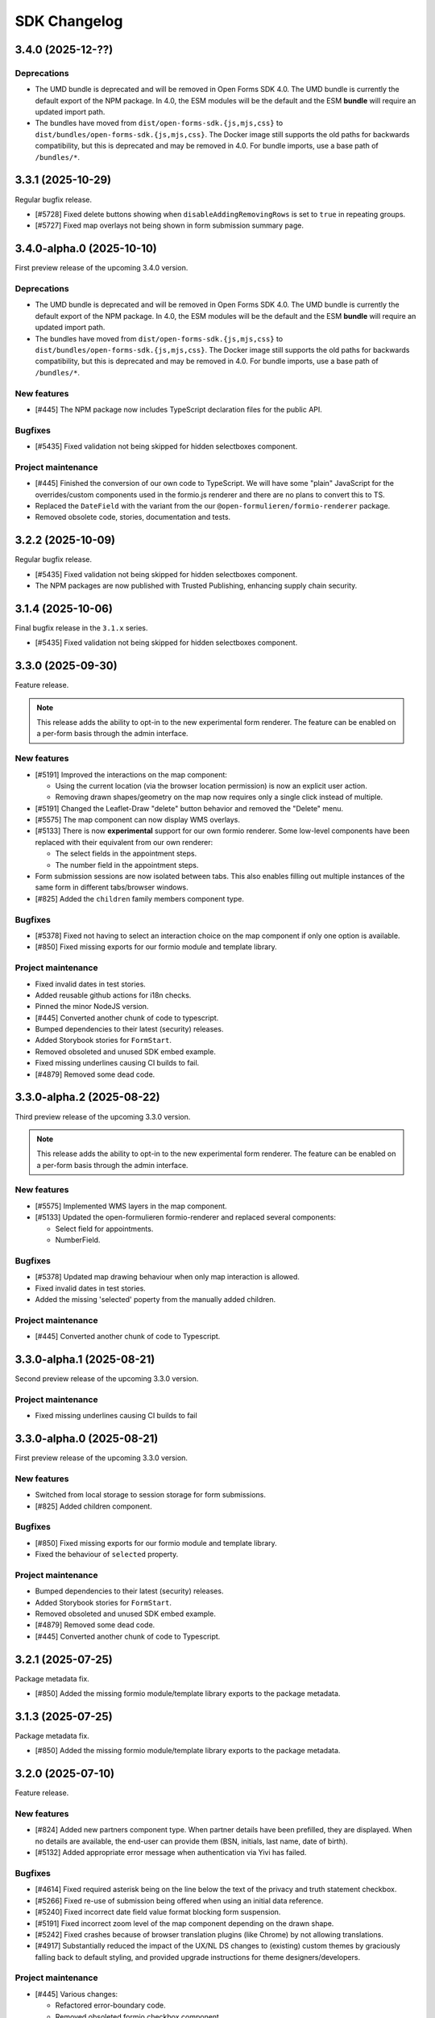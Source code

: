 =============
SDK Changelog
=============

3.4.0 (2025-12-??)
==================

Deprecations
------------

* The UMD bundle is deprecated and will be removed in Open Forms SDK 4.0. The UMD bundle
  is currently the default export of the NPM package. In 4.0, the ESM modules will be
  the default and the ESM **bundle** will require an updated import path.
* The bundles have moved from ``dist/open-forms-sdk.{js,mjs,css}`` to
  ``dist/bundles/open-forms-sdk.{js,mjs,css}``. The Docker image still supports the old
  paths for backwards compatibility, but this is deprecated and may be removed in 4.0.
  For bundle imports, use a base path of ``/bundles/*``.

3.3.1 (2025-10-29)
==================

Regular bugfix release.

* [#5728] Fixed delete buttons showing when ``disableAddingRemovingRows`` is set to
  ``true`` in repeating groups.
* [#5727] Fixed map overlays not being shown in form submission summary page.

3.4.0-alpha.0 (2025-10-10)
==========================

First preview release of the upcoming 3.4.0 version.

Deprecations
------------

* The UMD bundle is deprecated and will be removed in Open Forms SDK 4.0. The UMD bundle
  is currently the default export of the NPM package. In 4.0, the ESM modules will be
  the default and the ESM **bundle** will require an updated import path.
* The bundles have moved from ``dist/open-forms-sdk.{js,mjs,css}`` to
  ``dist/bundles/open-forms-sdk.{js,mjs,css}``. The Docker image still supports the old
  paths for backwards compatibility, but this is deprecated and may be removed in 4.0.
  For bundle imports, use a base path of ``/bundles/*``.

New features
------------

* [#445] The NPM package now includes TypeScript declaration files for the public API.

Bugfixes
--------

* [#5435] Fixed validation not being skipped for hidden selectboxes component.

Project maintenance
-------------------

* [#445] Finished the conversion of our own code to TypeScript. We will have some "plain"
  JavaScript for the overrides/custom components used in the formio.js renderer and
  there are no plans to convert this to TS.
* Replaced the ``DateField`` with the variant from the our
  ``@open-formulieren/formio-renderer`` package.
* Removed obsolete code, stories, documentation and tests.

3.2.2 (2025-10-09)
==================

Regular bugfix release.

* [#5435] Fixed validation not being skipped for hidden selectboxes component.
* The NPM packages are now published with Trusted Publishing, enhancing supply chain security.

3.1.4 (2025-10-06)
==================

Final bugfix release in the ``3.1.x`` series.

* [#5435] Fixed validation not being skipped for hidden selectboxes component.

3.3.0 (2025-09-30)
==================

Feature release.

.. note:: This release adds the ability to opt-in to the new experimental form renderer.
   The feature can be enabled on a per-form basis through the admin interface.

New features
------------

* [#5191] Improved the interactions on the map component:

  - Using the current location (via the browser location permission) is now an explicit user action.
  - Removing drawn shapes/geometry on the map now requires only a single click instead of multiple.

* [#5191] Changed the Leaflet-Draw "delete" button behavior and removed the "Delete" menu.
* [#5575] The map component can now display WMS overlays.
* [#5133] There is now **experimental** support for our own formio renderer. Some low-level components
  have been replaced with their equivalent from our own renderer:

  - The select fields in the appointment steps.
  - The number field in the appointment steps.

* Form submission sessions are now isolated between tabs. This also enables filling out multiple instances
  of the same form in different tabs/browser windows.
* [#825] Added the ``children`` family members component type.

Bugfixes
--------

* [#5378] Fixed not having to select an interaction choice on the map component if only one option
  is available.
* [#850] Fixed missing exports for our formio module and template library.

Project maintenance
-------------------

* Fixed invalid dates in test stories.
* Added reusable github actions for i18n checks.
* Pinned the minor NodeJS version.
* [#445] Converted another chunk of code to typescript.
* Bumped dependencies to their latest (security) releases.
* Added Storybook stories for ``FormStart``.
* Removed obsoleted and unused SDK embed example.
* Fixed missing underlines causing CI builds to fail.
* [#4879] Removed some dead code.

3.3.0-alpha.2 (2025-08-22)
==========================

Third preview release of the upcoming 3.3.0 version.

.. note:: This release adds the ability to opt-in to the new experimental form renderer.
   The feature can be enabled on a per-form basis through the admin interface.

New features
------------

* [#5575] Implemented WMS layers in the map component.
* [#5133] Updated the open-formulieren formio-renderer and replaced
  several components:

  - Select field for appointments.
  - NumberField.

Bugfixes
--------

* [#5378] Updated map drawing behaviour when only map interaction
  is allowed.
* Fixed invalid dates in test stories.
* Added the missing 'selected' poperty from the manually added children.

Project maintenance
-------------------

* [#445] Converted another chunk of code to Typescript.

3.3.0-alpha.1 (2025-08-21)
==========================

Second preview release of the upcoming 3.3.0 version.

Project maintenance
-------------------

* Fixed missing underlines causing CI builds to fail

3.3.0-alpha.0 (2025-08-21)
==========================

First preview release of the upcoming 3.3.0 version.

New features
------------

* Switched from local storage to session storage for form submissions.
* [#825] Added children component.

Bugfixes
--------

* [#850] Fixed missing exports for our formio module and template library.
* Fixed the behaviour of ``selected`` property.

Project maintenance
-------------------

* Bumped dependencies to their latest (security) releases.
* Added Storybook stories for ``FormStart``.
* Removed obsoleted and unused SDK embed example.
* [#4879] Removed some dead code.
* [#445] Converted another chunk of code to Typescript.

3.2.1 (2025-07-25)
==================

Package metadata fix.

* [#850] Added the missing formio module/template library exports to the package
  metadata.

3.1.3 (2025-07-25)
==================

Package metadata fix.

* [#850] Added the missing formio module/template library exports to the package
  metadata.

3.2.0 (2025-07-10)
==================

Feature release.

New features
------------

* [#824] Added new partners component type. When partner details have been prefilled, they are
  displayed. When no details are available, the end-user can provide them (BSN, initials, last
  name, date of birth).
* [#5132] Added appropriate error message when authentication via Yivi has failed.

Bugfixes
--------

* [#4614] Fixed required asterisk being on the line below the text of the privacy and truth
  statement checkbox.
* [#5266] Fixed re-use of submission being offered when using an initial data reference.
* [#5240] Fixed incorrect date field value format blocking form suspension.
* [#5191] Fixed incorrect zoom level of the map component depending on the drawn shape.
* [#5242] Fixed crashes because of browser translation plugins (like Chrome) by not
  allowing translations.
* [#4917] Substantially reduced the impact of the UX/NL DS changes to (existing) custom
  themes by graciously falling back to default styling, and provided upgrade
  instructions for theme designers/developers.

Project maintenance
-------------------

* [#445] Various changes:

  - Refactored error-boundary code.
  - Removed obsoleted formio checkbox component.
  - Converted more code to Typescript.

* Removed obsoleted checkbox (S)CCS.
* Fixed test flakiness.
* Added regenerator-runtime dependency.
* Updated dependencies:

  - Upgraded to @open-formulieren/design-tokens 0.59.0.
  - Upgraded to @open-formulieren/formio-renderer 0.6.0.
  - Upgraded to storybook 8.6.12.

* Upgraded CI configuration dependencies.

  - Upgraded to requests 2.32.4.
  - Upgraded to urllib3 2.5.0.

3.1.2 (2025-07-04)
==================

Periodic bugfix release.

* [#5266] Fixed re-use of submission being offered when using an initial data reference.

3.0.3 (2025-07-04)
==================

Final bugfix release in the 3.0.x series.

* [#5266] Fixed re-use of submission being offered when using an initial data reference.


3.2.0-alpha.1 (2025-05-23)
==========================

Second preview release of the upcoming 3.2.0 version.

Project maintenance
-------------------

* [#445] Converted code to Typescript.


3.2.0-alpha.0 (2025-04-25)
==========================

First preview release of the upcoming 3.2.0 version.

Bugfixes
--------

* [#5240] Fixed incorrect date field value format blocking form suspension.
* [#5191] Fixed incorrect zoom level of the map component depending on the drawn shape.
* [#5242] Fixed crashes because of browser translation plugins (like Chrome) by not
  allowing translations.
* [#4917] Substantially reduced the impact of the UX/NL DS changes to (existing) custom
  themes by graciously falling back to default styling, and provided upgrade
  instructions for theme designers/developers.

Project maintenance
-------------------

* [#445] Refactored error-boundary code and converted more code to Typescript.
* Updated dependencies:

  - Upgraded to @open-formulieren/design-tokens 0.59.0.
  - Upgraded to @open-formulieren/formio-renderer 0.5.0.
  - Upgraded to storybook 8.6.12.

3.1.1 (2025-04-16)
==================

Periodic bugfix release.

* [#5240] Fixed incorrect date field value format blocking form suspension.
* [#5242] Fixed crashes because of browser translation plugins (like Chrome) by not
  allowing translations.
* [#4917] Substantially reduced the impact of the UX/NL DS changes to (existing) custom
  themes by graciously falling back to default styling, and provided upgrade
  instructions for theme designers/developers.

3.0.2 (2025-04-16)
==================

Periodic bugfix release.

* [#5151] Fixed incorrect empty value for map component.
* [#5240] Fixed incorrect date field value format blocking form suspension.
* [#5155] Fixed ``initial_date_reference`` being lost on language change while
  filling out a form.
* [#5195] Fixed the "start form" button being displayed in cosign flows.
* [#5242] Fixed crashes because of browser translation plugins (like Chrome) by not
  allowing translations.

2.4.4 (2025-04-16)
==================

Final bugfix release in the 2.4.x series.

* [#5151] Fixed incorrect empty value for map component.
* [#5240] Fixed incorrect date field value format blocking form suspension.

3.1.0 (2025-03-28)
==================

Feature release

There are additional changes compared to the alpha versions. Continue reading for the full
changelog, which includes the alpha versions release notes.

.. warning:: SDK 3.1.0 requires the backend API version 3.1.0 or newer.

.. warning:: We have made changes that affect (custom) themes. You likely need to
   specify some additional design tokens. Please see our
   `upgrade notes <https://open-formulieren.github.io/open-forms-sdk/?path=/docs/developers-upgrade-notes-3-1-0--docs>`_
   for 3.1.0.

New features
------------

* [#4917] Changed placement of form "next", "previous", "continue later" and "log out"
  buttons.
* [#5046] The form start button is now hidden if the maximum number of submissions is
  reached.
* [#5033] If there's an outage in an external service that we rely on, we now provide
  more useful feedback.
* [#2177] You can now also draw lines and polygons on map components, in addition to
  point markers.
* [#5003] AddressNL component styling update.

  - Removed asterisk next to AddressNL component label. When the component is required,
    only the field labels have an asterisk next to them.
  - Aligned address styling with other components in the submission summary.

.. note:: The ``addressNL`` component is not yet a fully capable replacement for
   individual address fields. Currently, it's only recommended for BRK-validation
   purposes.

.. note:: The ``map`` component is not yet fully worked out and some improvements are
   needed to optimize the user experience.

Bugfixes
--------

* [#5195] Fixed "start form" button being displayed on cosign start page.
* [#5155] Fixed the url parameter "initial_data_reference" being lost after switching the
  form language.
* [#5086] Fixed soft-required component showing warnings for hidden fields.
* [#5038] Fixed missing map shapes in form submission summary.
* [#4510] Fixed missing validation error messages in the submission summary.
* [#4699] Fixed AddressNL validation being triggered on page load, and a crash when the
  AddressNL component is hidden.

Project maintenance
-------------------

* [#445] Started converting the codebase to Typescript.

  - Upgraded to @utrecht/components 7.4.0 in the process, which may affect (custom)
    CSS themes.

* Errors in error boundaries are now captured and sent to Sentry, if configured.
* Removed unused Sentry tracing.
* [#76] Optimized bundle to lazy load code until it's relevant.
* [#4929] Restructured routes for and upgraded to react-router v7.
* Enabled Codecov JS bundle analysis.
* Separated storybook and Vitest coverage reporting.
* [#724] Replaced create-react-app build toolchain with ViteJS.
* Upgraded dependencies.

  - Upgraded to Storybook 8.6.3.
  - Upgraded to playwright 1.49.
  - Upgraded to Vitest 3.0.
  - Upgraded to Sentry 8.50.

* Upgraded CI configuration dependencies.

  - Upgraded to jinja2 3.1.6.

3.0.1 (2025-03-03)
==================

Bugfix release

* [#5086] Fixed soft-required errors being shown for hidden fields.

3.1.0-alpha.1 (2025-02-20)
==========================

Second preview release of the upcoming 3.1.0 version. Containing a hotfix to ensure
correct working with the backend.

Hotfix release

* Fixed build assets placed in a unexpected folder, causing build errors when connecting
  to the backend.

3.1.0-alpha.0 (2025-02-17)
==========================

First preview release of the upcoming 3.1.0 version.

New features
------------

* [#5033] If there's an outage in an external service that we rely on, we now provide
  more useful feedback.
* [#2177] You can now also draw lines and polygons on map components, in addition to
  point markers.
* [#5003] AddressNL component styling update.

  - Removed asterisk next to AddressNL component label. When the component is required,
    only the field labels have an asterisk next to them.
  - Aligned address styling with other components in the submission summary.

Bugfixes
--------

* [#4510] Fixed missing validation error messages in the submission summary.
* [#4699] Fixed AddressNL validation being triggered on page load, and a crash when the
  AddressNL component is hidden.

Project maintenance
-------------------

* Errors in error boundaries are captured with Sentry.
* Removed unused Sentry tracing.
* [#76] Optimized bundle to lazy load code until it's relevant.
* [#4929] Restructured routes for and upgraded to react-router v7.
* Enabled Codecov JS bundle analysis.
* Separated storybook and Vitest coverage reporting.
* Updated Docker Hub config file.
* [#724] Replaced create-react-app build toolchain with ViteJS.
* Upgraded dependencies.

  - Upgraded to playwright 1.49.
  - Upgraded to Vitest 3.0.
  - Upgraded to Sentry 8.50.

3.0.0 (2025-01-06)
==================

Feature release

There are additional changes compared to the alpha versions. Continue reading for the full
changelog, which includes the alpha versions release notes.

.. warning:: SDK 3.0.0 requires the backend API version 3.0.0 or newer.

New features
------------

* [#4984] Changed "abort" button's text to "cancel".
* [#4321] Forms can now have a submission limit. The SDK displays appropriate messages when this limit
  is reached.
* [#2173] The map component now supports using a different background/tile layer.
* [#4320] Improved the user experience for forms with cosign

  - The confirmation page content is now dynamically provided by the API.
  - Tweaked the texts displayed in various points in the cosign process.
  - Cosign login options are now only displayed if the cosign request email does not use direct links.
    When direct links are used, the cosigner is directly taken to the cosign page without having to
    manually enter codes.

* [#4546] It's now possible to "soft-require" file uploads. Soft-required uploads show a warning message when
  no file has been uploaded, but don't block the step submission or form progress.
* [#4718] Improved accessibility when using an increased zoom level.
* [#4720] Improved navigation and visibility accessibility.
* [#4717] Improvement accessibility of the loader, modal components, alerts and file upload buttons.
* [#4716] Improved the accessibility of form fields and associated error messages.
* [#4420] Added pattern validation for AddressNL subfields.
* [#4544] Added design tokens for configuring the position of the previous page link.
  You can now choose if the link should be at the top, the bottom or both. By default
  this is shown at the bottom. The ability to add an icon has been added as well.

Bugfixes
--------

* [#4918] Fixed redirects to take into account the query parameters.
* [#4809] Fixed layout components in edit grid row summary.
* [#4398] Fixed the initial data reference not properly being passed to the backend.
* [#4600] Added an ``onLanguageChange`` hook for container pages so they can manage
  their translated content on language changes if needed.

Project maintenance
-------------------

* Removed legacy appointment code.
* [#724] Set up ESLint in CI.
* Upgraded to Vite 6.
* Dropped support for custom display components.
* [#4920] Updated Dutch translations.
* Deleted deprecated router decorator.
* [#3283] Updated API endpoints to use consistent casing.
* Upgraded to design-token-editor 0.6.0.
* [#3283] Updated the deprecated address endpoint.
* Prepare build toolchain to use Vite instead of CRA - we'll switch over once 3.0.0 is
  released to Docker Hub and NPM.

  - Renamed .js files to .jsx.
  - Removed old tilde prefix in SCSS imports.
  - Added a parallel Vite-based build.
  - Migrated test runner from Jest to Vitest.
  - Migrated storybook builder from webpack to Vite.

* Upgraded dependencies.

  - Upgraded to Storybook 8.4.
  - Upgraded to MSW 2.5
  - [#724] Upgraded to Jest 29 because of MSW requirements.

* [#429] Updated all React tests to testing-library.
* Ensured prettier checks jsx files.
* [#4849] Ensured .jsx files are picked up for translation as well.
* [#3283] Removed password Formio component.
* [#4320] Updated stories and UX of completion view.
* Updated stories after translations updates.
* Updated developer docs about mocking in stories.
* Cleaned up test errors/warnings due to missing mocks.
* Updated Docker Hub config file.

2.5.0-alpha.1 (2024-11-27)
==========================

Second preview release of the upcoming 2.5.0 version.

New features
------------

* [#4320] Improved the user experience for forms with cosign

  - The confirmation page content is now dynamically provided by the API.
  - Tweaked the texts displayed in various points in the cosign process.
  - Cosign login options are now only displayed if the cosign request email does not use direct links.
    When direct links are used, the cosigner is directly taken to the cosign page without having to
    manually enter codes.

* [#4546] It's now possible to "soft-require" file uploads. Soft-required uploads show a warning message when
  no file has been uploaded, but don't block the step submission or form progress.
* [#4718] Improved accessibility when using an increased zoom level.
* [#4720] Improved navigation and visibility accessibility.
* [#4717] Improvement accessibility of the loader, modal components, alerts and file upload buttons.
* [#4716] Improved the accessibility of form fields and associated error messages.

Project maintenance
-------------------

* Ensured prettier checks jsx files.
* [#4849] Ensured .jsx files are picked up for translation as well.
* [#3283] Removed password Formio component.
* Fixed button stories/documentation page.
* [#4320] Updated stories and UX of completion view.
* Renamed .js files to .jsx.
* Removed old tilde prefix in SCSS imports.
* [#724] Upgraded to Jest 29 because of MSW requirements.
* Updated story after translations update.
* Upgraded to MSW 2.5.
* Updated actions with explicit mocks.
* Upgraded to Storybook 8.3.6.

2.4.2 (2024-11-22)
==================

Periodic bugfix release

* [#4772] Fixed select component with integer values.

2.3.4 (2024-11-22)
==================

Periodic bugfix release

* [#4772] Fixed select component with integer values.

2.5.0-alpha.0 (2024-10-23)
==========================

First preview release of the upcoming 2.5.0 version.

New features
------------

* [#4544] Added design tokens for configuring the position of the previous page link.
  You can now choose if the link should be at the top, the bottom or both. By default
  this is shown at the bottom. The ability to add an icon has been added as well.

Bugfixes
--------

* [#4398] Fixed the initial data reference not properly being passed to the backend.

2.4.1 (2024-10-22)
==================

Periodic bugfix release

* [#4600] Added an ``onLanguageChange`` hook for container pages so they can manage
  their translated content on language changes if needed.

2.3.3 (2024-10-22)
==================

The published 2.3.2 version was broken and missing a number of fixes, this is rectified
in 2.3.3.

2.3.2 (2024-10-22)
==================

Periodic bugfix release

* [#4600] Added an ``onLanguageChange`` hook for container pages so they can manage
  their translated content on language changes if needed.

2.4.0 (2024-10-02)
==================

Feature release

There are no changes compared to the beta version. Continue reading for the full
changelog, which includes the alpha and beta release notes.

.. warning:: SDK 2.4.0 requires the backend API version 2.8.0 or newer.

New features
------------

* [#4542] Email address components now support a verification flow to prove ownership of
  and access to the provided email address.
* [#4545] Added an optional introduction page before the form start page.
* [#4543] You can now optionally enable a short progress summary for a form, describing
  the current step number and total step count.
* [#4515] Updated Dutch translations from formal to informal variant.
* [#4397] Added support for an 'initial data reference' parameter so that form fields
  can be pre-populated from existing data.

Bugfixes
--------

* Fixed the click action not being properly suppressed on disabled buttons.
* Fixed the modal close button/icon not being accessible.

Project maintenance
-------------------

* Improved the handling of modals in Storybook.
* Bumped some libraries for their latest security fixes.

2.4.0-beta.0 (2024-09-16)
==========================

Beta release for the upcoming 2.4.0 release.

The stable version is scheduled to be released at the end of September.

.. warning:: SDK 2.4 requires the backend API version 2.8.0 or newer.

New features
------------

* [#4542] Email address components now support a verification flow to prove ownership of
  and access to the provided email address.
* [#4545] Added an optional introduction page before the form start page.
* [#4543] You can now optionally enable a short progress summary for a form, describing
  the current step number and total step count.

Bugfixes
--------

* Fixed the click action not being properly suppressed on disabled buttons.
* Fixed the modal close button/icon not being accessible.

Project maintenance
-------------------

* Improved the handling of modals in Storybook.
* Bumped some libraries for their latest security fixes.

2.4.0-alpha.0 (2024-08-09)
==========================

First preview release of the upcoming 2.4.0 version.

* Updated dependencies to latest security releases.
* [#4397] Added support for an 'initial data reference' parameter so that form fields
  can be pre-populated from existing data.
* [#4515] Updated Dutch translations from formal to informal variant.

2.3.1 (2024-07-09)
==================

Feature release - this changelog also includes the changes from the alpha release.

.. warning:: SDK 2.3.0 requires the backend API version 2.7.0 or newer.

.. note:: Version 2.3.0 does not exist - a beta build was accidentally released to npm
   as 2.3.0.

New features
------------

* [#4115, #4208] Support different kinds of GovMetric feedback (aborting the form vs.
  completing the form).
* [#3993] The ``addressNL`` component can now derive street name/city from postcode and
  house number.
* [#4423] The ``addressNL`` component now supports single column layout mode too, in
  addition to the existing double column layout.

Bugfixes
--------

* [#4382] Fixed the "pause modal" not being submittable after validation errors and
  added better validation.
* [#4328] Fixed the Govmetric smiley images not rendering.
* [#4199] Fixed starting submissions anonymously while already logged in. Before, the
  existing authentication metadata was added as if you started the form with login.
* [#4158] Fixed custom error messages not being picked up for datetime, date and time
  components.
* [#4009] Fixed fieldset components accidentally displaying a value in the summary.
* [#4082] Fixed multiple submissions being created when starting a form.
* [#4172] Fixed a crash when validating a date against a minimum/maximum date.
* [#4130] Forms requiring payment no longer offer the user to go back to the main page.
* [#4201] Fixed a crash when a map component is hidden.
* [#4222] Fixed being able to circumvent the maximum number of files limit.
* [#4220] Fixed "optional" translation for radio and selectboxes components.
* [#4207] Fixed styling overflow for select dropdown.

Project maintenance
-------------------

* Dropped support for SDk 2.0 and older.

Deprecations
------------

* Location autofill in textfield components is deprecated and will be removed in SDK
  3.0. Instead, use the ``addressNL`` component.

2.2.3 (2024-06-14)
==================

Bugfix release

* [#4328] Fixed the Govmetric smiley images not rendering.

2.2.2 (2024-05-08)
==================

Bugfix release

* [#4115] Support different kinds of GovMetric feedback (aborting the form vs. completing the form).

2.3.0-alpha.0 (2024-05-01)
==========================

First preview release of the upcoming 2.3.0 version.

* [#4009] Fixed fieldset components accidentally displaying a value in the summary.
* [#4082] Fixed multiple submissions being created when starting a form.
* [#4172] Fixed a crash when validating a date against a minimum/maximum date.
* [#4130] Forms requiring payment no longer offer the user to go back to the main page.
* [#4115, #4208] Support different kinds of GovMetric feedback (aborting the form vs. completing the form).
* [#4201] Fixed a crash when a map component is hidden.
* [#4222] Fixed being able to circumvent the maximum number of files limit.
* [#4220] Fixed "optional" translation for radio and selectboxes components.
* [#4207] Fixed styling overflow for select dropdown.

2.2.1 (2024-04-16)
==================

Bugfix release

* [#4082] Fixed duplicate creation of submissions when starting a form after authenticating.
* [#4172] Fixed the minimum date for a date field incorrectly saying the input is invalid.

2.2.0 (2024-03-22)
==================

Feature release - all the changes from 2.2.0-alpha.0 are also included!

New features
------------

* [#3855] Added better error handling on submission start, e.g. crashes because of a DMN
  backend being down.
* [#3791] The abort button is now consistently applied through all variants of
  authenticated/non-authenticated form submissions, turning into a "logout" button
  when relevant.
* [#3957] Updated to the new eIDAS logo.
* [#483] Added support for descriptions in addition to the label for radio and
  selectboxes options.

Bugfixes
--------

* [#654] Fixed a styling regression in radio/selectboxes.

Project maintenance
-------------------

* [#650] Replaced the Yarn package manager with ``npm``.
* Upgraded a number of dependencies to their latest available versions.
* [#662] Upgraded to Storybook 8.
* [#645] The session expiry notice is now its own route, making cleanup easier.
* Bumped github actions to their latest versions.
* Replaced Formiojs with a fork to address Formio CDN referencess to vulnerable versions
  of WYSIWYG libraries. Note that this was not deemed a security concern by us, since
  Internet Explorer is required which is end of life.

2.1.4 (2024-03-14)
==================

Bugfix release

* [#3845] Fixed WYSIWYG content missing styling in summary page.

2.0.4 (2024-03-14)
==================

Bugfix release

* [#3845] Fixed WYSIWYG content missing styling in summary page.

1.5.8 (2024-03-14)
==================

Bugfix release

* [#3845] Fixed WYSIWYG content missing styling in summary page.

2.2.0-alpha.0 (2024-02-19)
==========================

First preview release of the upcoming 2.2.0 version.

Features
--------

* [#3680] Co-sign login now supports all authentication plugins available on the form.
* The "required field asterisk" can now be used in themes other than the Open Forms theme.
* [#2617] Added UI support for dynamic no-payment-required situations.

Bugfixes
--------

* Added the base class ``utrecht-form-label--openforms`` on component labels where it
  was missing so that styling can be properly isolated.
* [#642] Updated DigiD error message text.
* [#3835] Fixed the progress indicator displaying non-applicable steps despite the
  being configured to hide them instead of appending a suffix.

Project maintenance
-------------------

* Fixed some test warnings.

2.1.3 (2024-02-06)
==================

Bugfix release

* Included missing GovMetric translations.
* [#642] Updated DigiD error message text.

2.0.3 (2024-02-06)
==================

Bugfix release

* [#642] Updated DigiD error message text.
* [#3805] Fixed the form field label if a field is not required and asterisks for
  required fields are disabled.

1.5.7 (2024-02-06)
==================

Bugfix release

* [#642] Updated DigiD error message text.

1.4.8 (2024-02-06)
==================

Bugfix release

* [#642] Updated DigiD error message text.


2.1.2 (2024-01-25)
==================

This release fixes some defects in SDK 2.1.x

* [#180] Added missing UI code for GovMetric analytics.
* [#3805] Fixed the form field label if a field is not required and asterisks for
  required fields are disabled.

2.1.1 (2024-01-25)
==================

Fixed a release blocker

* [#3616] Fixed not recording query string parameters in hash-based routing embed mode

2.1.0 (2024-01-25)
==================

Feature release - all the changes from 2.1.0-alpha.0 are also included!

New features
------------

* [#3607] Added a new component type ``addressNL``, taking postcode and house number,
  which supports validation against the BRK. This component may replace the address
  auto-complete (based on ``textfield``) in the future.

* Updated some literals to be more accessible

    * [#3690] Update texts for authentication plugin outages to be B1-level.
    * [#619] Update texts in the map component to be B1-level.

* ⚠️ We have adapted more NL Design System components for our SDK, please review the
  `2.1.0 upgrade notes`_. If you're developing your own theme, this
  may break some styling. Users of the default Open Forms theme (even if you tweak some
  design tokens in the backend) are not affected.

    * [#471] Refactored the ``FormStepSummary`` to make use of ``DataList`` and
      ``Heading2`` components.
    * [3178] Reworked the layout scaffolding to support NL DS principles - appearance
      can now be configured through design tokens.
    * We now expect an outer wrapper with the class name ``utrecht-document``, any CMS
      making use of embedding should ensure this class is applied in a form container (
      ideally you apply this to the ``html`` or ``body`` element).

* [#3726] Reworked the payment and confirmation page flows - it is now more obvious that
  the user still needs to be pay (if payment is relevant).
* [#3778] Content components displayed on the summary do not display a name/label, to be
  consistent with email and PDF summary.

Bugfixes
--------

* [#3671] Fixed max date validation when "today" is included.

Project maintenance
-------------------

* Upgraded the development tooling to Node 20 (LTS).
* Upgraded playwright to be compatible with Debian 12.
* Upgraded dependencies to reduce the amount of warnings during ``yarn install``.
* [#584] Added mobile snapshots to Storybook and Chromatic configuration to run visual
  regression tests on multiple viewports.
* Marked the ``stable/1.3.x`` release branch as end-of-life.
* [#614] The Leaflet Dutch coordinate system code is replaced with a reusable library.

.. _2.1.0 upgrade notes: https://open-formulieren.github.io/open-forms-sdk/?path=/docs/developers-upgrade-notes-2-1-0--docs

2.0.2 (2024-01-12)
==================

Bugfix release

* [#3671] Fixed max date validation when "today" is included.

2.1.0-alpha.0 (2023-12-15)
==========================

First preview release of the upcoming 2.1.0 version.

Features
--------

* [#469] Repeating groups now use NL DS data-list components and appearance is
  configurable through design tokens.
* [3178] Reworked the layout scaffolding to support NL DS principles - appearance can
  now be configured through design tokens.
* [#36] Reworked the implementation of the progress indicator, you can now use existing
  NL DS component design tokens and further tweak the appearance through custom design
  tokens. The scrolling behaviour and text overflow/cutoff (on mobile) is now also fixed,
  and the component is not invasive anymore when embedding the SDK in a third party CMS.
* [#3651] Changed the optional field label suffix to more accessible language.

Bugfixes
--------

* [#3576] Repeating groups summary no longer displays colons when no component label is
  available.
* Fixed regression in leaflet styles not being included in CSS bundle.
* [#3362] Fixed support for backend-to-frontend server side redirects when using
  hash-based routing.
* [#3612] Fixed the maximum date validation not being run when both ``min`` and ``max``
  are specified.
* [#3611] Fixed time component validation to allow the exact min/max value (bounds are
  now inclusive).
* [#3450] Fixed text overflow not being properly hyphenated.
* [#607] Fixed the regular expression for phone number validation to disallow leading
  dashes or spaces.
* [#3647] Applied a bandaid fix to Formio/momentjs turning in invalid time value into
  the literal string 'Invalid date'. Instead, the invalid value is now kept (and the
  validation error is still displayed).

Project maintenance
-------------------

* Cleaned up the columns CSS.
* Refactored routes for ``ManageAppointment``.
* Fixed ``localStorage`` cleanup in storybook.

1.5.6 (2023-12-12)
==================

Periodic bugfix release

* [#3647] Applied a bandaid fix to Formio/momentjs turning in invalid time value into
  the literal string 'Invalid date'. Instead, the invalid value is now kept (and the
  validation error is still displayed).
* Applied (a partial) fix for hash-based routing when embedding a form. Forms load
  properly now and can be submitted, however the resume-from-backend flow still has
  known issues for which you'll need SDK 2.1.

1.4.7 (2023-12-12)
==================

Periodic bugfix release

* [#3647] Applied a bandaid fix to Formio/momentjs turning in invalid time value into
  the literal string 'Invalid date'. Instead, the invalid value is now kept (and the
  validation error is still displayed).

1.3.9 (2023-12-12)
==================

Periodic bugfix release

* [#3647] Applied a bandaid fix to Formio/momentjs turning in invalid time value into
  the literal string 'Invalid date'. Instead, the invalid value is now kept (and the
  validation error is still displayed).

2.0.1 (2023-12-08)
==================

Open Forms SDK 2.0.1 fixes some defects.

* [#3612] Fixed the maximum date validation not being run when both ``min`` and ``max``
  are specified.
* [#3611] Fixed time component validation to allow the exact min/max value (bounds are
  now inclusive).
* [#607] Fixed the regular expression for phone number validation to disallow leading
  dashes or spaces.
* [#3647] Applied a bandaid fix to Formio/momentjs turning in invalid time value into
  the literal string 'Invalid date'. Instead, the invalid value is now kept (and the
  validation error is still displayed).

1.5.5 (2023-11-09)
==================

Hotfix release

* [#3536] Fixed a crash in appointments when clearing or specifying an invalid number of
  persons for a product/service
* [#3572] Fixed a race condition on WebKit that would cause the submit button to get
  stuck in the disabled state.
* [#3577] Fixed an issue with checkbox/radio buttons on WebKit that would make only the
  label clickable and not the checkbox/radio itself.
* [#587] Fixed a checkbox label focus outline regression.

1.4.6 (2023-11-09)
==================

Hotfix release

* [#3572] Fixed a race condition on WebKit that would cause the submit button to get
  stuck in the disabled state.

1.3.8 (2023-11-09)
==================

Hotfix release

* [#3572] Fixed a race condition on WebKit that would cause the submit button to get
  stuck in the disabled state.

2.0.0 (2023-11-08)
==================

💥 Breaking changes ahead!

We've opted to bump the major version number of the SDK due to a number of refactors
with (potential) breaking changes to existing environments. This release was originally
scheduled to become v1.6.0, so all the 1.6.0-alpha.0 changes are included in this
version too.

.. warning:: SDK 2.0.0 requires at least version 2.4.0 of the Open Formulieren API.

Breaking changes
----------------

**Button component refactor**

We've refactored all of our button component usage with the ``utrecht-button`` component
from the NL Design System community. The design tokens that were used before to change
the appearance of buttons no longer work, instead you must specify the equivalent
utrecht-button design tokens. We've provided a mapping:

* ``--utrecht-button-primary-action-focus-border-color`` has ``#000000`` (black) in the
  Open Forms theme.
* ``--utrecht-button-primary-action-danger-focus-border-color`` has ``#000000`` (black)
  in the Open Forms theme.
* ``--utrecht-button-secondary-action-danger-background-color`` takes the value of the
  old ``--of-button-danger-bg``.
* ``--utrecht-button-secondary-action-danger-color`` takes the value of the old
  ``--of-button-danger-fg``.
* ``--utrecht-button-secondary-action-focus-border-color`` takes the value of the old
  ``--of-color-focus-border``.
* ``--utrecht-button-subtle-danger-color``  takes the value of ``--of-color-danger``.
* ``--utrecht-button-subtle-danger-background-color``  takes the value of
  ``--of-color-bg``.
* ``--utrecht-button-subtle-danger-hover-background-color`` takes the value
  ``--of-color-bg``.
* ``--utrecht-button-subtle-danger-active-background-color`` takes the value of the old
  ``--of-button-danger-active-bg``.
* ``--utrecht-button-disabled-color``. This does not take the value of an old token. For
  the Open Forms theme this is now ``#ffffff``.
* ``--utrecht-button-disabled-background-color``. This does not take the value of an old
  token, the colour was previously obtained by graying out the primary button. For the
  Open Forms theme, this is now ``#b0b0b0``.
* ``--utrecht-action-disabled-cursor``. This does not take the value of an old token. It
  controls the looks of the cursor when hovering a disabled button. For the Open Forms
  theme, this is now ``not-allowed``.
* ``--utrecht-action-submit-cursor``. This does not take the value of an old token. It
  controls the looks of the cursor when hovering over a submit button. For the Open
  Forms theme, this is now ``pointer``.

Additionally, in the ``.openforms-theme`` we apply some custom CSS overrides that may
need to be replicated in your own theme since they're now scoped to our own theme
selector.

Unfortunately, setting up a backwards compatible layer was considered too complex.

**Buttons that look like links**

These are now actual links instead of button elements. If you have automated test
scripts, they may fail on these links now when querying by accessible role.

**Formio time component cleanup [#3531]**

The time component min/max time validation is moved into the ``validate`` namespace, for
a consistent builder configuration.

Existing component definitions need to be updated: ``component.minTime`` becomes
``component.validate.minTime``, and a similar action is needed for ``maxTime``. This is
done automatically in the Open Forms backend, so it only requires attention if you have
other form definition sources.

**Alert component refactor**

The alert component has also been refactored to use the Utrecht alert component. In order to
maintain the same styles as in the previous version, the following Utrecht design tokens
should be set:

* ``--utrecht-alert-warning-background-color`` with the value of ``--of-alert-warning-bg``.
* ``--utrecht-alert-info-background-color`` with the value of ``--of-alert-info-bg``.
* ``--utrecht-alert-error-background-color`` with the value of ``--of-alert-error-bg``.
* ``--utrecht-alert-icon-error-color`` with the value of ``--of-color-danger``.
* ``--utrecht-alert-icon-info-color`` with the value of ``--of-color-info``.
* ``--utrecht-alert-icon-warning-color`` with the value of ``--of-color-warning``.
* ``--utrecht-alert-icon-ok-color`` with the value of ``--of-color-success``.

We've set up a backwards compatibility layer for these design tokens, so they won't
break just yet, but we urge you to update your themes.

New features
------------

* [#437] Added support for Home/End keypresses in the select component search box to
  move the cursor to the start/end of the input.

* We're using more NL Design System components instead of rolling our own

    * [#571] Removed the openforms-form-control wrapper around form fields. The
      ``utrecht-form-field`` and ``utrecht-form-fieldset`` components already fulfill
      this role.
    * [#462] Replaced our own button component/variants with the ``utrecht-button``
      component.
    * [#454] The editgrid (repeating group) markup and styling now make better use of
      NL DS & NL DS principles.
    * [#464] Navigation links that used to be buttons-styled-like-a-link are now actual
      links for correct, accessible semantics.
    * [#467] Replaced our own alert component with the ``utrecht-alert`` component.

* [#2952] Added support for steps that are initially not-applicable.
* [#524] Improved accessible labels on number fields with suffixes.

Bugfixes
--------

* [#3510] Fixed the closest address under the map component being overlaid on the next
  field.
* [#546] Fixed excessive amounts of API calls firing in new appointments.
* [#2656] Fixed the address autofill when the fields are nested in repeating groups.
* [#3485] Fixed hidden components messing with the vertical spacing between components.
* [#3536] Fixed appointment form crashes when number field input was not a valid number.
* [#3572] Fixed a race condition on WebKit browsers.

Project maintenance
-------------------

* Fixed tests breaking due to DST change.
* Bumped design-token-editor to latest version.

1.5.4 (2023-10-30)
==================

Periodic bugfix release

* Fixed the width of the progress indicator on mobile devices.
* [#3510] Fixed the closest address under the map component being overlaid on next field.
* [#2656] Fixed the address autofill when the fields are nested in repeating groups.
* [#546] Fixed excessive amounts of API calls firing in new appointments.

1.4.5 (2023-10-30)
==================

Periodic bugfix release

* Fixed the width of the progress indicator on mobile devices.
* [#2656] Fixed the address autofill when the fields are nested in repeating groups.
* [#3523] Fixed not sending privacy policy information to the backend when the field is
  not rendered.

1.3.7 (2023-10-30)
==================

Periodic bugfix release

* Fixed the width of the progress indicator on mobile devices.
* [#2656] Fixed the address autofill when the fields are nested in repeating groups.

1.6.0-alpha.0 (2023-10-02)
==========================

First preview release of the upcoming 1.6.0 version.

Features
--------

* [#3300] Appointments: added product pre-selection via query string parameters.
* [#1884] Added more flexibility for custom time component validation errors.
* [#3443] Added (custom) validation errors for date components and allow manual entering
  of invalid dates so that validation errors are displayed instead of input being
  discarded.
* [#3414] Co-sign authentication buttons now have more distinctive styling (+ support
  theming via design tokens).
* [#3383] When using multiple backend validation plugins on a plugin, they now accept
  the user input as soon as *any* plugin accepts it rather than *all* plugins.

Bugfixes
--------

* Fixed width of progress indicator on mobile.
* [#3419] Fixed tooltips not applying design tokens everywhere.
* [#3385] Fixed inconsistent styles because of browser validation errors being shown
  rather than own validation messages.

Project maintenance
-------------------

* Added ``stable/1.5.x`` branch to CI configuration.
* The SDK build artifact should now include the version number.
* [#309] Added story for cosign component.
* Fixed products schema proptype warning.
* Reorganized appointments code.

1.5.3 (2023-09-29)
==================

Hotfix for WebKit based browsers

* [#3511] Fixed user input "flickering" in forms with certain (backend) logic on Safari
  & other WebKit based browsers.

1.4.4 (2023-09-29)
==================

Hotfix for WebKit based browsers

* [#3511] Fixed user input "flickering" in forms with certain (backend) logic on Safari
  & other WebKit based browsers.

1.5.2 (2023-09-25)
==================

Periodic bugfix release

* [#3418] Fixed asterisk being shown on not-required selectboxes/radio fields.
* [#3404] Fixed inaccurate amount of products being sent to the backend in appointment
  forms.
* [#3385] Disabled browser validation on form.

1.4.3 (2023-09-25)
==================

Periodic bugfix release

* [#3385] Disabled browser validation on form.

1.3.6 (2023-09-25)
==================

Periodic bugfix release

* [#3385] Disabled browser validation on form.

1.2.11 (2023-09-25)
===================

Final bugfix release in the 1.2.x series.

* [#3385] Disabled browser validation on form.

1.5.1 (2023-08-24)
==================

Hotfix release

The truth checkbox statement error message key was not aligned with the value received
from the backend.

1.5.0 (2023-08-23)
==================

New SDK minor version.

We've worked on a couple of big topics in this release:

* a tailored flow for appointment forms. Legacy appointments features are now
  deprecated and will be removed in SDK 2.0.
* improved handling of maps/geographical information.
* various improvements for NL Design System integration, which is still an ongoing effort.

.. warning:: SDK 1.5.0 requires at least version 2.3.0 of the Open Formulieren API.

This release includes the changes from 1.5.0-alpha.0.

Features
--------

* [#2174] Added a map search widget to find locations based on address auto-complete search.
* [#3045] Added support for affixes in Form.io (number) fields.
* [#2176] Added gesture handling for the map component.
* [#3203] Added more generic support for "submission confirmation" checkboxes for the
  user to agree to.
* [#3332] Ensure that the list of available appointment products is retrieved with the
  context of the already selected products.
* [#1884] Added support for custom validation errors in the Form.io time component.
* [#493] Added support for error message translations in new form validation library.
* [#492] Added field-reset behaviour to dependent fields in appointment form.
* [#3299] The amount field is now read-only when the appointment form does not support
  multiple products.
* [#506] Ensured that any backend processing errors during appointment creation are
  displayed to the end user.
* [#508] Added state checks to prevent users directly accessing nested URLs in
  appointment forms.

Bugfixes
--------

* [#515] Fixed date presentation of dates in January having an empty month.
* [#517] Updated react-leaflet to be compatible with React 18.
* [#3312] Fixed broken select component styling due to CSP errors.
* [#514] Appointment form pages now always allow submit, deferring client-side
  validation until the submit button is clicked.
* [#3322] Fixed broken appointment cancel routes.
* [#3327] Fixed order of style imports breaking the radio and checkbox styling in
  production builds.
* [#505] Added session storage cleanup to session expiry reset handler.

Project maintenance
-------------------

* [#3322] Reworked calculation of "form URL" to record the public (root) URL of a form
  during submission creation in the backend.
* Added storybook test runner to CI configuration and coverage reporting from Storybook.
* Updated dependencies via @dependabot.
* Documented how to deal with non-generic validation error translations using Zod.
* Prevent errors on test teardown due to missing ``act`` calls.
* [#463] Added SDK version number to Javascript bundle.

1.5.0-alpha.0 (2023-07-24)
==========================

First preview release of the upcoming 1.5.0 version.

.. warning:: SDK 1.5.0-alpha.0 requires at least version 2.3.0-alpha.0 of the Open
   Formulieren API.

Features
--------

* Implemented a bunch of (non-formio) form components:

    * [#433] Added an input group component to split a single field in multiple user input
      elements for better user experience.
    * [#433] Added the input group widget for date fields (day, month, year) with
      localization.
    * [#465] Added the radio field component.

* NL Design system improvements

    * [#468] Reworked selectboxes to have NL DS markup and styling.
    * [#475] Reworked radio inputs to have NL DS markup and styling.
    * [#476] Reworked checkboxes to have NL DS markup and styling.

* [#1892] Added tooltips to formio components.
* [#3209] Added base tooltip styling, configurable via design tokens.

* [#2471] Appointments rework - there is now a dedicated appointment flow without Form.io

    .. note:: This is currently in preview to get some early feedback, but we are aware
       of a number of issues.

    * [#3066] Added contact details step, showing the required fields as exposed by the
      backend.
    * Appointment data submitted in any step is persisted in the session storage so that
      it survives hard-refreshes. This also makes it possible to open multiple forms in
      multiple browser tabs/windows.
    * [#3067] Exposed the appointment flow in the main app routes.
    * UI toggles between single/multi-product depending on backend support.
    * [#435] Added client-side user input validation.

* [#2175] Support initial map center and zoom level from backend configuration.

Bugfixes
--------

* [#3268] Fixed Piwik Pro Referrer URL.

Project maintenance
-------------------

* Bumped ``requests`` in CI tooling following security reports via @dependabot.
* Upgraded to Storybook 7.
* Added Amsterdam and Rotterdam (WIP) design tokens and preview themes to Storybook.
* Added loader component to Storybook.
* [#310] Added basic map component to Storybook.
* Fixed (some) proptype warnings in tests.
* [#3067] Added submission completion component to Storybook.
* Refactored components to retrieve data via context instead of props, to make them more
  suitable for react-router's data routers.


1.4.0 (2023-06-21)
==================

SDK for the upcoming Open Forms 2.2 release.

.. warning:: SDK 1.4.0 requires at least version 2.2.0 of the Open Formulieren API.

Features
--------

* [#2789] The text content of the suspend/pause modal is now retrieved from the API.
* [#2240] Added hash fragment routing option, especially interesting for parties
  embedding the SDK in their CMS or SPA/PWA who can't implement catch-all routes.
* [#2788] Renamed/rephrased the form entry point page title to "start page".
* [#2921] Added the form title back to every step page so that both form and step title
  are displayed.
* [#2444] Added option to hide non-applicable steps in the overview/progress indicator.
* [#2863] Updated the order of parts in the document title for better accessibility.
* [#3004] Form suspension can now be disabled.
* [#396] Radio, checkbox and selectboxes components can now be themed using NL Design
  System.
* [#1530] Implemented entirely new co-sign flow and deprecated the existing one.
* [#2809] The submission PDF report download link title is now configurable.

* Implemented a number of form components using NL Design System for non-formio forms:

    * [#3057] Text field.
    * [#3059] Email field.
    * [#3058] Number field, with widgets for small and large numbers and localization.
    * [#3061, #420] Select field, with static and dynamically retrieved options.
    * [#3060] Added a datepicker-based date field.
    * [#442] These should all be themeable with the appropriate design tokens - see our
      storybook.

* [#2471, #3062, #3063, #3065, #3067] (experimental) Started appointment form rework UX.

Bugfixes
--------

* [#2760] Fixed checkbox value not being capitalized on summary page.
* [#2077, #2888] Fixed "previous" link and privacy consent checkbox not being reachable
  with keyboard navigation.
* [#2907] Fixed long form names being truncated with an ellipsis - they now wrap.
* [#2903] Fixed unintended clearing of number/currency data with backend logic.
* [#2911] Fixed support for heic/heif file types.
* [#2912] Fixed disappearing file upload drag and drop area after deleting a succesful
  upload.
* [#2909] Fixed the cursors jumping back to the start of email fields.
* [#2905] Fixed overflow being visually cut off in time field.
* [#2939] Fixed co-sign component error 'missing next parameter'.
* [#2813] Fixed inconsistent styling of add-buttons in varous places.
* [#2875] Fixed SiteImprove analytics, for real this time.
* [#2986] Fixed users accidentally restarting a form submission when they navigate back
  to the start page.
* [#2929] Fixed a cache/storage invalidation bug which would sometimes lead to
  authentication errors.
* [#3040] Fixed user-unfriendly validation errors for invalid file-type uploads.
* [#2808] Fixed overflowing filenames in upload validation errors.
* [#3096] Fixed validation errors inadvertedly being removed in repeating groups,
  blocking the form (step) submission.

Project hygiene
---------------

* Fixed MSW relative path for deployed version of storybook.
* [#308] Documented the file upload component in storybook.
* Automated updating the Docker Hub SDK description/README.
* Documented the Form step modal in storybook.
* Removed 1.1.x series from supported versions.
* [#3056] Added ``FormikDecorator`` for storybook to support Formik forms.
* Upgraded to React 18.
* Upgraded to react-router v6.
* Removed a bunch of CSS in favour of NL DS community components.
* Moved developer documentation to be better visible (at the top).
* Refactored some internal components to now use the new components from
  ``components/forms``.
* Documented the appointment cancellation components in Storybook.
* Upgraded react-intl to v6.

1.3.4 (2023-06-21)
==================

Periodic bugfix release

* [#2875] Fixed SiteImprove analytics, for real this time.
* [#2929] Fixed a cache/storage invalidation bug which would sometimes lead to
  authentication errors.
* [#3096] Fixed validation errors inadvertedly being removed in repeating groups,
  blocking the form (step) submission.

1.2.9 (2023-06-21)
==================

Periodic bugfix release

* [#2875] Fixed SiteImprove analytics, for real this time.
* [#2929] Fixed a cache/storage invalidation bug which would sometimes lead to
  authentication errors.
* [#3096] Fixed validation errors inadvertedly being removed in repeating groups,
  blocking the form (step) submission.

1.3.3 (2023-04-19)
==================

* [#2875] Patched and confirmed fix for SiteImprove analytics tracking

1.2.8 (2023-04-17)
==================

Periodic bugfix release

* [#2903] Fixed unintended clearing of number/currency data with backend logic
* [#2912] Fixed disappearing file upload drag and drop area after deleting a succesful
  upload.

1.1.4 (2023-04-17)
==================

This release marks the end-of-life (EOL) of the 1.1.x series.

* [#2903] Fixed unintended clearing of number/currency data with backend logic
* [#2912] Fixed disappearing file upload drag and drop area after deleting a succesful
  upload.

1.3.2 (2023-04-14)
==================

Periodic maintenance release

* [#2909] Prevent the cursors jumping back to the start of email fields.
* [#2939] Fix co-sign component error 'missing next parameter'.

1.3.1 (2023-03-31)
==================

Periodic maintenance release

* [#2912] Fix disappearing drag and drop area when removing a file from the upload file widget.
* [#2911] Delegate validation of .heic and .heif files to the backend.
* [#2903] Prevent number and currency fields to re-fill themselves upon input deletion.
* [#2907] Improve the styling when titles are too long to fit on one line (avoid clipping them with ellipsis).
* [#2077] + [#2888] Enable reaching the "previous page" button with keyboard navigation.

1.3.0 (2023-03-01)
==================

Open Forms SDK 1.3.0 feature release.

This feature release contains roughly the following improvements compared to 1.2.0:

* Added support for multilingual forms
* Improved accessibility
* Improved mobile user experience
* Components are now organized in smart/presentational parts to make programmatic
  overriding/replacing easier
* More re-use of NL Design System components and principles + better design token
  documentation

See below for the detailed changes since the beta version.

.. warning:: SDK 1.3.0 requires at least version 2.1.0-rc.0 of the backend API.

Features
--------

* [#322] The focus-style ring color of login icons now adapts to the icon appearance
  (dark vs. light).
* [#2646] The privacy policy accept/reject is now recorded in the backend.
* [#2675] The progress indicator now stays in the viewport on non-mobile devices.
* [#337] Added support for translations to the group label of repeating groups

Bugfixes
--------

* [#348] Fixed unintended horizontal scroll on mobile.
* [#2676] Fixed/improved mobile behaviour.

    * Fixed regressions introduced between 1.2.x and 1.3.0 beta.
    * The progress indicator now closes after navigating.
    * Fixed overflowing text when large unbreakable words are present.
    * Fixed overflowing text in titles with large unbreakable words.
    * Reduced visual clutter due to repeated elements.
    * Added more spacing between title and body on start page.

* [#2686] Fixed regression in options menu of dropdowns.
* [#2708] Fixed rendering the missing value ``0`` in summary pages.
* [#2692] Fixed (visible) file input element being appended to the DOM by Formio.
* [security#19] Escape textarea content to prevent self-XSS.
* [security#22] Escape file upload user-generated content to prevent self-XSS.

Project hygiene
---------------

* Available/used design tokens (globally/per component) are now automatically documented
  in storybook from the style-dictionary build artifacts. Theme designers can use this
  information to find relevant tokens.
* Organized code of a number of components (Button, Anchor) into their own directories.
* Replaced deprecated Github Actions ``set-output`` command.
* [#311] Added repeating group component to Storybook documentation.
* [#365] Replaced storybook API mocks with MSW mocks.
* [#366] Added the ``FormStep`` component to the private API documentation in Storybook.
* Documented how to document stories in storybook.
* [#368] Refactored tests to use MSW mocks


1.2.7 (2023-03-01)
==================

Security release (low severity)

* [security#22] Fixed additional missing user-input escape when the filename of uploads
  is reflected in backend validation errors.


1.1.3 (2023-03-01)
==================

Security release (low severity)

* [security#19] Escape textarea content to prevent self-XSS.
* [security#22] Fixed additional missing user-input escape when the filename of uploads
  is reflected in backend validation errors.


1.2.6 (2023-02-23)
==================

Security release (low severity)

When HTML is used in the filename of an upload, self-XSS is possible. The impact is
limited when using a content-security policy blocking inline scripts.

* [#1351] Allow negative numbers and currencies
* [security#22] Escape file upload user-generated content to prevent self-XSS.


1.1.2 (2023-02-09)
==================

Periodic maintenance release

* [#1832] Debounce the location autofill API calls
* [#1868] Ensure that invalid data is still kept in the client-side data state (fix
  for new bug in #1526)
* [#1351] Allow negative numbers and currencies
* [security#22] Fixed self-XSS through bad filenames in file-upload component


1.3.0-beta.0 (2023-01-30)
=========================

First beta version of the SDK.

.. warning:: SDK 1.3.0 requires at least version 2.1.0-beta.0 of the backend API.

This beta version marks the feature freeze for the 1.3.0 SDK version (and the 2.1.0
backend version).

Features
--------

* [#2266] Added various ``aria-*`` attributes and more descriptive messages to improve
  accessibility
* [#2276] Added attributes to validation error messages and containers for improved
  accessibility
* [#2267] Improved accessibility of navigation elements
* [#2516] Use consistent 'bin' icons for delete buttons/icons instead of crosses
* [#2557] Added datetime component type

Bugfixes
--------

* Fixed incorrect ``inputType`` value for time component story
* [#2440] Fixed hidden components being displayed in repeating groups
* [#2502] Fixed appearance of disabled progress indicator links
* [#2377] Fixed link-hover theme configuration not being applied consistently. Note:
  you should now be using the ``--utrecht-link-*`` design tokens.
* [#2539] Fixed mime type validation for mime types unknown by the browser (such as
  ``.msg``)

Project maintenance
-------------------

* [#325] Fixed Content component story
* [#307] Added more components to Storybook documentation: Body, Fieldset, nested
  components
* Added more documentation in ``src/components/FormStep.js``
* Removed unused table component
* [#335] Configured turbosnap in Chromatic UI to save snapshots
* Updated the contributing guidelines and technical vision


1.2.5 (2023-01-19)
==================

Security release (low severity)

This seemed to only be triggered in form configurations with textareas and data pickers,
while the end-user needs to input malicious content by themselves. Additionally, using
a content-security policy blocking inline scripts severely hinders the exploitability.

* [security#19] Escape textarea content to prevent self-XSS.


1.3.0-alpha.1 (2022-12-19)
==========================

Second alpha for the 1.3.0 series

This release brings support for custom display-components via an experimental API. The
main ``OpenForm`` constructor now accepts a ``displayComponents`` object option, mapping
component labels to callbacks accepting the necessary props.

Which props must be supported, are documented in Storybook. Display components have
their own Story and documentation section. You can of course also find inspiration by
checking the code of our default components.

Features
--------

* [#1517] The ``Form`` component is now split into a smart and display component. This
  is the first pass at a component-replacement API for developers integrating the SDK.
* [#2374] The progress indicator is now split into a smart and display component, making
  it possible to replace this in your own application stack.
* [#2267] Form step names are now wrapped in headings in the summary page
* [#2272] Navigating between form steps/phases now sets accessible page titles
* [#2270] added focus styles to buttons and signature refresh button
* [#2447] Login buttons structure refactor, accounting for authentication plugins that
  work via 'machtigen' principles. This also splits the component into a smart and
  display component that can be replaced.

Bugfixes
--------

* [#2384] Fixed language switch before logging on/starting the form
* [#2391] Fix loading translated literals and progress steps
* [#2406] Make required checkboxes consistent in style if no asterisks are used
* [#2407, #2431] Scroll validation errors into view only on submit
* [#2465] Added user input marker to some Formio templates which should prevent
  accidental static translations to be loaded from user input
* [#2488] Force logic re-evaluation on repeating groups row delete

Project maintenance
-------------------

* Switched to using organization-wide project boards, allowing us to create and track
  issues directly in the SDK repository
* [#304] Added Formio ``signature`` component to Storybook
* [#305] Added Formio ``selectboxes`` component to Storybook
* [#306] Added Formio ``content`` component to Storybook
* Added import-sorting plugin to prettier
* Fix code previews in formio stories
* Fix flatpickr locale error in ``date`` component stories
* [#2465] Added example to Storybook for radio option labels with anchors/links embedded
* Update changelog title so it can be included in the backend docs build


1.3.0-alpha.0 (2022-11-21)
==========================

First alpha for the 1.3.0 series

Open Forms now aims to publish an alpha version every 4 weeks, and a new (minor) version
every quarter.

.. warning:: The default Open Forms theme is now only applied within the
   ``.openforms-theme`` selector. If you embed the SDK 1.3, you need to ensure a/the
   parent element has this class name.


Features
--------

* Added NL Design System class names to form.io components
* Added Utrecht component library devDependencies
* Use NL Design System React components under the hood
* Added ``TableHeader`` component
* Integrate utrecht-button component design tokens
* Integrate textbox/textarea design tokens
* [#2126] Reworked "delete" icons to be accessible via keyboard navigation
* [#2225] Only emit default styles/design tokens in openforms-theme scope
* [#2232] Added support form translations configuration (enabled/disabled)
* [#2253] Added ``LanguageSelection`` component presenting available languages
* [#2254] Conditionally render ``LanguageSelection`` (depending if translations are
  enabled for the form)
* [#2255] Added ``I18NManager`` to manage the currently active locale (when forms
  support translations)
* [#2256] Restart submission when the end-user changes the locale/language

Bugfixes
--------

* Fixed some accessibility issues
* [#1351] Allow negative numbers and currencies
* [#1180] Fixed analytics provider integrations
* [#2335] Re-display drag & drop on upload cancellation
* [#2344] Put asterisk next to repeating group label

Project maintenance
-------------------

* Set up Chromatic & Storybook for visual regression testing
* Updated Github Actions version following deprecation notices
* [#1345] Add story for required checkbox
* Updated browserslist database
* [#280] Added prettier and eslint integration

1.2.4 (2022-10-24)
==================

Preparation for 2.0.0 release

* [#1180] Fixed Google Analytics integration to track page views
* [#2234] Update API endpoints to use v2 URLs instead of v1

1.2.3 (2022-10-12)
==================

Fixed a number of styling issues

This patch introduces support for a number of new design tokens to customize styles as
well.

* Fixed flicker on summary page
* Tweaked styles of components using design tokens

  - [#2137] ``--of-file-upload-drop-area-padding`` for file upload padding
  - [#2138] ``--of-progress-indicator-mobile-margin`` for the progress indicator
    horizontal margins on mobile
  - [#2142] ``--of-fieldset-legend-color`` for the fieldset legend text color
  - [#2129] ``--of-summary-row-spacing`` for vertical spacing of summary rows
  - [#2150] ``--of-label-font-weight`` and ``--of-input-font-weight`` for label and
    input element font-weights.
  - [#2152] ``--of-typography-sans-serif-font-family`` to alter the main font-family

* [#2149] Fixed inconsistent padding for content components
* [#2129] Fixed responsiveness of summary page and tweaked step header styles

1.2.2 (2022-10-07)
==================

Fixed regression in danger button styling due to missing design tokens.

1.2.1 (2022-10-07)
==================

First 1.2.x series bugfixes

* [#2053] Fixed styling of a number of components to not overlay other page elements
* [#2056] Fixed broken file upload
* [#2058] Refactored summary page display to evaluate logic on backend instead of (badly)
  replicating this on the frontend
* [#2075] Fixed missing translations for (validation) errors in repeating groups
* [#2077] Make 'previous page' and privacy checkbox accessible with tab-navigate
* [#2073] Fixed accidental styling of content due to specific key names
* [#2067] Applied consistent error message style
* [#2084] Fixed "repeating group" row validation triggering complete form validation
* [#2082] Scroll first component with error into view if there are validation errors
* 📦️ restore build artifact correctly so dist/ ends up in npm
* [#2035] Scroll to top on step load
* [#551] Upgrade Formio.js to 4.13.12
* Fixed alignment Radio button circle/dot
* [#2101] Add label to repeating group
* Ensured that CSRF token is sent in file upload/delete calls
* Fixed Formio options for proper formio.js component rendering in Storybook
* [#2113] Added support for mobile styling of columns
* [#2124] Display max file size in file upload widget
* [#2127] Fixed UI state on hover for non-clickable nav "links"
* [#2114] replaced removed session delete endpoint

1.2.0 (2022-09-19)
==================

Feature release

.. note:: Note that this version REQUIRES at least version 2.0.0 of the Open Forms API.

Features
--------

* [#1687] We now run an explicit validation call during submission so that step
  submission validation errors from the backend can be displayed.
* [#1710] Added repeating groups component
* [#1717] Reworked handling of autofill fields (street/city) to not overwrite
  user-submitted data
* [#509] Users now get a warning when their session is about to expire with the option
  to extend it.
* The codebase now mostly uses design tokens for colors, improving the theming options
* [#1832] Debounce the location autofill API calls
* [#1933] Removed hardcoded authentication explanation message, instead you should
  define the relevant text/message in the form start explanation message.
* [#1944] Blocked step navigation without completed steps, except for staff-users
* [#1967] Deactivated and maintenance mode forms are now properly reported to end-users.
  Staff users can still continue in maintenance mode forms.

Bugfixes
--------

* [#1526] SDK now always calls the backend to evaluate form logic, even if the form is
  invalid on the client-side. Only valid data is passed to the backend.
* [#1868] Ensure that invalid data is still kept in the client-side data state (fix for
  new bug in #1526)
* [#1964] Adjusted padding on content components with CSS class
* Added missing button variant
* [#1738] Fixed sometimes *all* validation errors dissapearing when changing one field

Project maintenance
-------------------

* [#1603] Set up yarn workspaces and design tokens integration
* [#1516] Set up publishing the SDK as package to NPM
* Reworked internal API Error handling to be exception-based
* Wrap more errors in error boundaries and display appropriate UI components for the
  type of error
* [#1521] Added Storybook for component documentation and publish to Github pages
* Removed obsolete Formio wrapper component
* Added Formio components to Storybook docs
* Added theme switcher to Storybook docs
* Updated ``PropTypes`` for removed functionality in 2.0.0 backend
* Updated translations


1.1.1 (2022-07-25)
==================

Fixed a number of bugs

* [#1526] Fixed a situation where users could get "stuck" on a form step - backend logic
  checks are now always performed, using the input data that validates client-side.
* [#1687] Fixed the SDK progressing to the next step even if the backend has validation
  errors on step submission.
* Fixed displaying (generic) backend errors in a user-friendly way

1.0.4 (2022-07-25)
==================

Fixed a number of bugs

* [#1526] Fixed a situation where users could get "stuck" on a form step - backend logic
  checks are now always performed, using the input data that validates client-side.
* [#1687] Fixed the SDK progressing to the next step even if the backend has validation
  errors on step submission.
* Fixed displaying (generic) backend errors in a user-friendly way

1.1.0 (2022-05-24)
==================

Feature release 1.1.0 of the SDK

Nothing has changed since the release candidate, so please review those changes for
a complete overview.

1.1.0 Release Candidate (2022-05-16)
====================================

Feature release

.. note:: Note that this version REQUIRES at least version 1.1.0 of the Open Forms API.

Features
--------

* [#1404] Fields can now be required by default (without asterisk) and optional fields
  receive a suffix indicating they are. This behaviour is opt-in and configurable in the
  backend.
* [#1418] The logout button is now also displayed for authenticated users where form
  authentication is optional.
* [#1313] Forms can now automatically initiate authentication on load.
* [#1441] Logging out is now scoped to the form submission where the logout button is
  clicked, other forms in other browser tabs are no longer affected.
* [#1449] File uploads can now validate a maximum number of files.
* [#1479] "not-applicable" form steps (as determined by logic) are no longer shown on
  the summary page.
* [#1452] Phone number fields can now be validated more strictly (opt-in).
* [#1523] The login button icon no longer pretends to be a button and the link is now
  clickable.
* [#1541] The content component can now receive custom CSS classes, integrating better
  with NL Design System. Supported are: info, success, warning, error.
* [#1555] Display a loader while files are uploading.
* [#1451] Visibility of form elements can in the summary page can now be configured. The
  default behaviour (if unspecified) is to display visible fields. WYSIWYG content
  labels are no longer displayed, unless explicitly configured.
* [#1580] Show warning to accept privacy policy when users try to submit the form
  without accepting it.

Bugfixes
--------

This release also contains all the bugfixes up until the ``1.0.3`` version.

Project maintenance
-------------------

* Build CI for the ``stable/`` prefixed branches
* Ensure that for local dev we get CSRF tokens
* Node 16 is now the minimum required version
* Updated build toolchain to react-scripts 5.0.1 with webpack 5
* [#1514] Refactor color variables to use CSS variables for NL Design System integration
* Fixed our own usage of slash for math.div in the sass
* Upgrade to font-awesome 6
* Upgraded the sass version
* Removed unused font assets

1.0.3 (2022-05-16)
==================

Bugfix maintenance release

* [#1539] Fixed file upload not deleting temporary file in the backend when the file is
  removed again

1.0.2 (2022-04-25)
==================

Bugfix maintenance release

* [#1494] Fixed disabled/enabled state of form step submission button
* [#1527] Show only visible fields in summary

1.0.1 (2022-03-16)
==================

Bugfix maintenance release

* [1076] Fixed form submission not being blocked if there are still validation errors

1.0.0 (2022-03-10)
==================

Final fixes/improvements for the 1.0.0 release

* [#940] Fixed some smaller issues on confirmation screen
* [#1391] Implemented option to hide fieldset headers
* [#1393] Style and validate disabled fields
* Fixed some spelling mistakes in the Dutch translations
* [#1410] Send CSRF Token if provided

1.0.0-rc.3 (2022-02-25)
=======================

Bugfixes for issues still present in rc.2

* [#1368] Updated translations
* [#1371] Fixed Digid login by upgrading django-digid-eherkenning package
* [#1340] Fixed misaligned asterisk for required fields
* [#1301] Fixed validation in component variants with multiple=True:

  - BSN
  - Date
  - Phone number

* [#1374] Fixed broken appointment dependent-dropdowns

1.0.0-rc.2 (2022-02-16)
=======================

Fixed a set of bugs that didn't make it into rc.1

* [#1262] Fixed long filenames overflowing in file upload component
* [#807] Fixed strict Content Security Policy violations
* [#1270] Fixed formatting of numbers with decimalLimit=0
* [#1284] Fixed clearing address prefills
* [#1261] Fixed privacy-checkbox styling
* [#1274] Fixed more event/race conditions while typing values
* [#1193] Fixed styling of file upload validation errors
* [#942] Improved user experience when navigating between steps
* [#1018] Implemented various accessibility (a11y) improvements

1.0.0-rc.1 (2022-01-28)
=======================

* [#1226] Handle empty values in file fields.
* [#1224] Handle empty multi-file fields.
* [#1152] Handle additional time case validation
* [#1203] Fix empty file field representation


1.0.0-rc.0 (2022-01-17)
=======================

First release candidate of Open Forms SDK.

Features
--------

* Supports the Open Forms 1.0.x backend API
* Implements the form fill-out flow

  - Present authentication options
  - Render form definitions
  - Progress through form steps
  - Confirm form submission
  - Report backend processing status

* Supports a wide range of form widgets

  - Text based fields
  - Dropdowns, checkboxes, radio inputs
  - Date and time fields
  - Postcode, IBAN, BSN
  - Digital Signature
  - Co-signing
  - Map widget
  - Layout options: fieldsets, free content, columns

* Mobile/responsive support
* Appointment changing/cancellation
* Payment integration
* Session expiry management
* Analytics integration, out of the box support for Piwik/Matomo, SiteImprove and
  Google Analytics
* Internationalization support, Dutch and English supported out of the box

Developer features
------------------

* Analytics integration is pluggable, allowing you to register your own
* The custom templates & Formio modules are exposed, allowing you to customize the look
  and feel of components
* Load/embed through a single Javascript and CSS bundle
